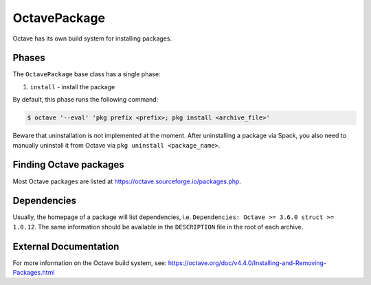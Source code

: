 .. Copyright 2013-2022 Lawrence Livermore National Security, LLC and other
   Spack Project Developers. See the top-level COPYRIGHT file for details.

   SPDX-License-Identifier: (Apache-2.0 OR MIT)

.. _octavepackage:

-------------
OctavePackage
-------------

Octave has its own build system for installing packages.

^^^^^^
Phases
^^^^^^

The ``OctavePackage`` base class has a single phase:

#. ``install`` - install the package

By default, this phase runs the following command:

.. code-block:: console

   $ octave '--eval' 'pkg prefix <prefix>; pkg install <archive_file>'


Beware that uninstallation is not implemented at the moment. After uninstalling
a package via Spack, you also need to manually uninstall it from Octave via
``pkg uninstall <package_name>``.

^^^^^^^^^^^^^^^^^^^^^^^
Finding Octave packages
^^^^^^^^^^^^^^^^^^^^^^^

Most Octave packages are listed at https://octave.sourceforge.io/packages.php.

^^^^^^^^^^^^
Dependencies
^^^^^^^^^^^^

Usually, the homepage of a package will list dependencies, i.e.
``Dependencies:	Octave >= 3.6.0 struct >= 1.0.12``. The same information should
be available in the ``DESCRIPTION`` file in the root of each archive.

^^^^^^^^^^^^^^^^^^^^^^
External Documentation
^^^^^^^^^^^^^^^^^^^^^^

For more information on the Octave build system, see:
https://octave.org/doc/v4.4.0/Installing-and-Removing-Packages.html
